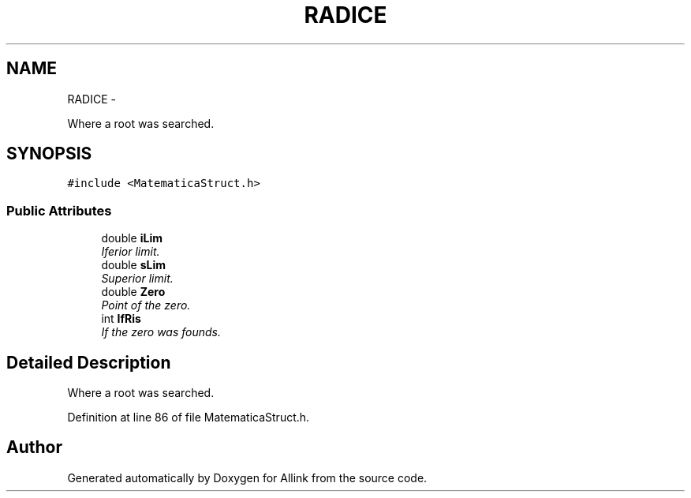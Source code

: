 .TH "RADICE" 3 "Thu Mar 27 2014" "Version v0.1" "Allink" \" -*- nroff -*-
.ad l
.nh
.SH NAME
RADICE \- 
.PP
Where a root was searched\&.  

.SH SYNOPSIS
.br
.PP
.PP
\fC#include <MatematicaStruct\&.h>\fP
.SS "Public Attributes"

.in +1c
.ti -1c
.RI "double \fBiLim\fP"
.br
.RI "\fIIferior limit\&. \fP"
.ti -1c
.RI "double \fBsLim\fP"
.br
.RI "\fISuperior limit\&. \fP"
.ti -1c
.RI "double \fBZero\fP"
.br
.RI "\fIPoint of the zero\&. \fP"
.ti -1c
.RI "int \fBIfRis\fP"
.br
.RI "\fIIf the zero was founds\&. \fP"
.in -1c
.SH "Detailed Description"
.PP 
Where a root was searched\&. 
.PP
Definition at line 86 of file MatematicaStruct\&.h\&.

.SH "Author"
.PP 
Generated automatically by Doxygen for Allink from the source code\&.
